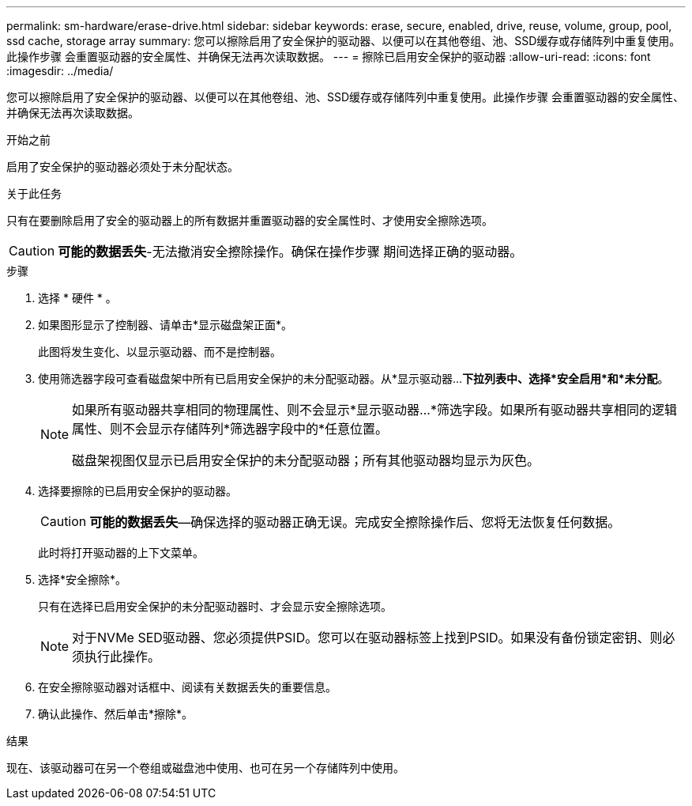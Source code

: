 ---
permalink: sm-hardware/erase-drive.html 
sidebar: sidebar 
keywords: erase, secure, enabled, drive, reuse, volume, group, pool, ssd cache, storage array 
summary: 您可以擦除启用了安全保护的驱动器、以便可以在其他卷组、池、SSD缓存或存储阵列中重复使用。此操作步骤 会重置驱动器的安全属性、并确保无法再次读取数据。 
---
= 擦除已启用安全保护的驱动器
:allow-uri-read: 
:icons: font
:imagesdir: ../media/


[role="lead"]
您可以擦除启用了安全保护的驱动器、以便可以在其他卷组、池、SSD缓存或存储阵列中重复使用。此操作步骤 会重置驱动器的安全属性、并确保无法再次读取数据。

.开始之前
启用了安全保护的驱动器必须处于未分配状态。

.关于此任务
只有在要删除启用了安全的驱动器上的所有数据并重置驱动器的安全属性时、才使用安全擦除选项。

[CAUTION]
====
*可能的数据丢失*-无法撤消安全擦除操作。确保在操作步骤 期间选择正确的驱动器。

====
.步骤
. 选择 * 硬件 * 。
. 如果图形显示了控制器、请单击*显示磁盘架正面*。
+
此图将发生变化、以显示驱动器、而不是控制器。

. 使用筛选器字段可查看磁盘架中所有已启用安全保护的未分配驱动器。从*显示驱动器...*下拉列表中、选择*安全启用*和*未分配*。
+
[NOTE]
====
如果所有驱动器共享相同的物理属性、则不会显示*显示驱动器...*筛选字段。如果所有驱动器共享相同的逻辑属性、则不会显示存储阵列*筛选器字段中的*任意位置。

磁盘架视图仅显示已启用安全保护的未分配驱动器；所有其他驱动器均显示为灰色。

====
. 选择要擦除的已启用安全保护的驱动器。
+
[CAUTION]
====
*可能的数据丢失*—确保选择的驱动器正确无误。完成安全擦除操作后、您将无法恢复任何数据。

====
+
此时将打开驱动器的上下文菜单。

. 选择*安全擦除*。
+
只有在选择已启用安全保护的未分配驱动器时、才会显示安全擦除选项。

+
[NOTE]
====
对于NVMe SED驱动器、您必须提供PSID。您可以在驱动器标签上找到PSID。如果没有备份锁定密钥、则必须执行此操作。

====
. 在安全擦除驱动器对话框中、阅读有关数据丢失的重要信息。
. 确认此操作、然后单击*擦除*。


.结果
现在、该驱动器可在另一个卷组或磁盘池中使用、也可在另一个存储阵列中使用。
